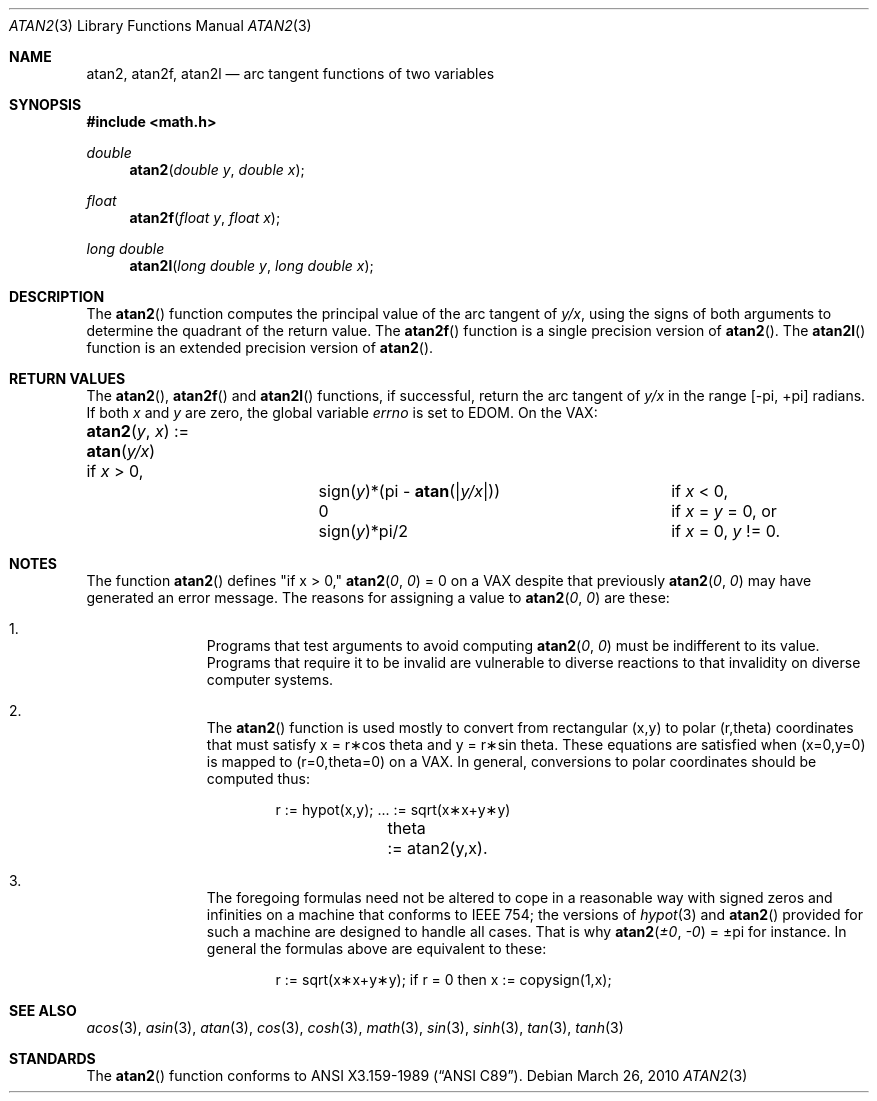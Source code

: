 .\"	$OpenBSD: atan2.3,v 1.13 2010/03/26 19:30:40 jmc Exp $
.\" Copyright (c) 1991 The Regents of the University of California.
.\" All rights reserved.
.\"
.\" Redistribution and use in source and binary forms, with or without
.\" modification, are permitted provided that the following conditions
.\" are met:
.\" 1. Redistributions of source code must retain the above copyright
.\"    notice, this list of conditions and the following disclaimer.
.\" 2. Redistributions in binary form must reproduce the above copyright
.\"    notice, this list of conditions and the following disclaimer in the
.\"    documentation and/or other materials provided with the distribution.
.\" 3. Neither the name of the University nor the names of its contributors
.\"    may be used to endorse or promote products derived from this software
.\"    without specific prior written permission.
.\"
.\" THIS SOFTWARE IS PROVIDED BY THE REGENTS AND CONTRIBUTORS ``AS IS'' AND
.\" ANY EXPRESS OR IMPLIED WARRANTIES, INCLUDING, BUT NOT LIMITED TO, THE
.\" IMPLIED WARRANTIES OF MERCHANTABILITY AND FITNESS FOR A PARTICULAR PURPOSE
.\" ARE DISCLAIMED.  IN NO EVENT SHALL THE REGENTS OR CONTRIBUTORS BE LIABLE
.\" FOR ANY DIRECT, INDIRECT, INCIDENTAL, SPECIAL, EXEMPLARY, OR CONSEQUENTIAL
.\" DAMAGES (INCLUDING, BUT NOT LIMITED TO, PROCUREMENT OF SUBSTITUTE GOODS
.\" OR SERVICES; LOSS OF USE, DATA, OR PROFITS; OR BUSINESS INTERRUPTION)
.\" HOWEVER CAUSED AND ON ANY THEORY OF LIABILITY, WHETHER IN CONTRACT, STRICT
.\" LIABILITY, OR TORT (INCLUDING NEGLIGENCE OR OTHERWISE) ARISING IN ANY WAY
.\" OUT OF THE USE OF THIS SOFTWARE, EVEN IF ADVISED OF THE POSSIBILITY OF
.\" SUCH DAMAGE.
.\"
.\"     from: @(#)atan2.3	5.1 (Berkeley) 5/2/91
.\"
.Dd $Mdocdate: March 26 2010 $
.Dt ATAN2 3
.Os
.Sh NAME
.Nm atan2 ,
.Nm atan2f ,
.Nm atan2l
.Nd arc tangent functions of two variables
.Sh SYNOPSIS
.Fd #include <math.h>
.Ft double
.Fn atan2 "double y" "double x"
.Ft float
.Fn atan2f "float y" "float x"
.Ft long double
.Fn atan2l "long double y" "long double x"
.Sh DESCRIPTION
The
.Fn atan2
function computes the principal value of the arc tangent of
.Ar y/ Ns Ar x ,
using the signs of both arguments to determine the quadrant of
the return value.
The
.Fn atan2f
function is a single precision version of
.Fn atan2 .
The
.Fn atan2l
function is an extended precision version of
.Fn atan2 .
.Sh RETURN VALUES
The
.Fn atan2 ,
.Fn atan2f
and
.Fn atan2l
functions, if successful,
return the arc tangent of
.Ar y/ Ns Ar x
in the range
.Bk -words
.Bq \&- Ns \*(Pi , \&+ Ns \*(Pi
.Ek
radians.
If both
.Ar x
and
.Ar y
are zero, the global variable
.Va errno
is set to
.Er EDOM .
On the
.Tn VAX :
.Bl -column atan_(y,x)_:=____  sign(y)_(Pi_atan2(Xy_xX))___
.It Fn atan2 y x No := Ta
.Fn atan y/x Ta
if
.Ar x
> 0,
.It Ta sign( Ns Ar y Ns )*(\*(Pi -
.Fn atan "\*(Bay/x\*(Ba" ) Ta
if
.Ar x
< 0,
.It Ta
.No 0 Ta
if
.Ar x
=
.Ar y
= 0, or
.It Ta
.Pf sign( Ar y Ns )*\*(Pi/2 Ta
if
.Ar x
= 0,
.Ar y
!= 0.
.El
.Sh NOTES
The function
.Fn atan2
defines "if x > 0,"
.Fn atan2 0 0
= 0 on a
.Tn VAX
despite that previously
.Fn atan2 0 0
may have generated an error message.
The reasons for assigning a value to
.Fn atan2 0 0
are these:
.Bl -enum -offset indent
.It
Programs that test arguments to avoid computing
.Fn atan2 0 0
must be indifferent to its value.
Programs that require it to be invalid are vulnerable
to diverse reactions to that invalidity on diverse computer systems.
.It
The
.Fn atan2
function is used mostly to convert from rectangular (x,y)
to polar
.if n\
(r,theta)
.if t\
(r,\(*h)
coordinates that must satisfy x =
.if n\
r\(**cos theta
.if t\
r\(**cos\(*h
and y =
.if n\
r\(**sin theta.
.if t\
r\(**sin\(*h.
These equations are satisfied when (x=0,y=0)
is mapped to
.if n \
(r=0,theta=0)
.if t \
(r=0,\(*h=0)
on a VAX.  In general, conversions to polar coordinates
should be computed thus:
.Bd -unfilled -offset indent
.if n \{\
r	:= hypot(x,y);  ... := sqrt(x\(**x+y\(**y)
theta	:= atan2(y,x).
.\}
.if t \{\
r	:= hypot(x,y);  ... := \(sr(x\u\s82\s10\d+y\u\s82\s10\d)
\(*h	:= atan2(y,x).
.\}
.Ed
.It
The foregoing formulas need not be altered to cope in a
reasonable way with signed zeros and infinities
on a machine that conforms to
.Tn IEEE 754 ;
the versions of
.Xr hypot 3
and
.Fn atan2
provided for
such a machine are designed to handle all cases.
That is why
.Fn atan2 \(+-0 \-0
= \(+-\*(Pi
for instance.
In general the formulas above are equivalent to these:
.Bd -unfilled -offset indent
.if n \
r := sqrt(x\(**x+y\(**y); if r = 0 then x := copysign(1,x);
.if t \
r := \(sr(x\(**x+y\(**y);\0\0if r = 0 then x := copysign(1,x);
.Ed
.El
.Sh SEE ALSO
.Xr acos 3 ,
.Xr asin 3 ,
.Xr atan 3 ,
.Xr cos 3 ,
.Xr cosh 3 ,
.Xr math 3 ,
.Xr sin 3 ,
.Xr sinh 3 ,
.Xr tan 3 ,
.Xr tanh 3
.Sh STANDARDS
The
.Fn atan2
function conforms to
.St -ansiC .
